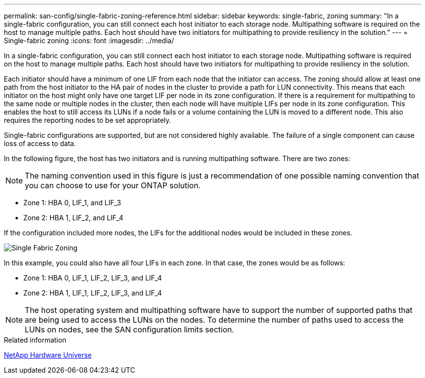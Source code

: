 ---
permalink: san-config/single-fabric-zoning-reference.html
sidebar: sidebar
keywords: single-fabric, zoning
summary: "In a single-fabric configuration, you can still connect each host initiator to each storage node. Multipathing software is required on the host to manage multiple paths. Each host should have two initiators for multipathing to provide resiliency in the solution."
---
= Single-fabric zoning
:icons: font
:imagesdir: ../media/

[.lead]
In a single-fabric configuration, you can still connect each host initiator to each storage node. Multipathing software is required on the host to manage multiple paths. Each host should have two initiators for multipathing to provide resiliency in the solution.

Each initiator should have a minimum of one LIF from each node that the initiator can access. The zoning should allow at least one path from the host initiator to the HA pair of nodes in the cluster to provide a path for LUN connectivity. This means that each initiator on the host might only have one target LIF per node in its zone configuration. If there is a requirement for multipathing to the same node or multiple nodes in the cluster, then each node will have multiple LIFs per node in its zone configuration. This enables the host to still access its LUNs if a node fails or a volume containing the LUN is moved to a different node. This also requires the reporting nodes to be set appropriately.

Single-fabric configurations are supported, but are not considered highly available. The failure of a single component can cause loss of access to data.

In the following figure, the host has two initiators and is running multipathing software. There are two zones:

[NOTE]
====
The naming convention used in this figure is just a recommendation of one possible naming convention that you can choose to use for your ONTAP solution.
====

* Zone 1: HBA 0, LIF_1, and LIF_3
* Zone 2: HBA 1, LIF_2, and LIF_4

If the configuration included more nodes, the LIFs for the additional nodes would be included in these zones.

image::../media/scm-en-drw-single-fabric-zoning.png[Single Fabric Zoning]

In this example, you could also have all four LIFs in each zone. In that case, the zones would be as follows:

* Zone 1: HBA 0, LIF_1, LIF_2, LIF_3, and LIF_4
* Zone 2: HBA 1, LIF_1, LIF_2, LIF_3, and LIF_4

[NOTE]
====
The host operating system and multipathing software have to support the number of supported paths that are being used to access the LUNs on the nodes. To determine the number of paths used to access the LUNs on nodes, see the SAN configuration limits section.
====

.Related information

https://hwu.netapp.com[NetApp Hardware Universe^]
